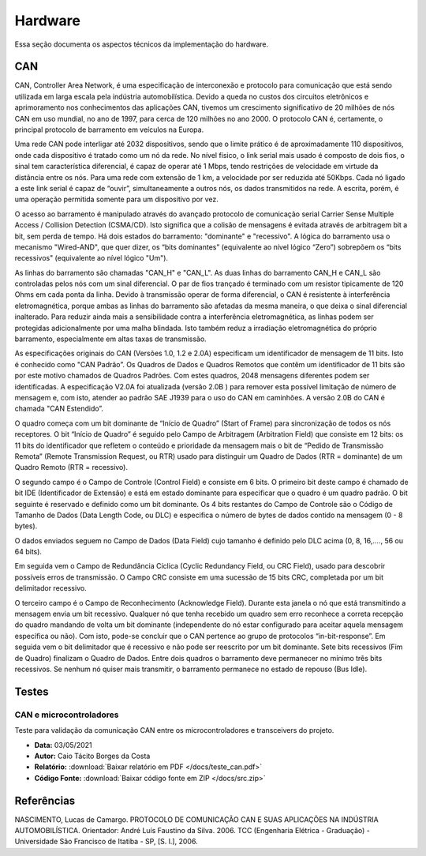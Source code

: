 Hardware
************************
Essa seção documenta os aspectos técnicos da implementação do hardware. 


CAN
================

CAN,  Controller  Area  Network,  é  uma  especificação  de  interconexão  e  protocolo  para comunicação  que  está  sendo  utilizada  em  larga  escala  pela  indústria  automobilística. 
Devido  a queda no custos dos circuitos eletrônicos e aprimoramento nos conhecimentos das aplicações CAN, tivemos um crescimento significativo de 20 milhões de nós CAN em uso mundial,
no ano de 1997, para cerca de 120 milhões no  ano 2000. O protocolo CAN  é,  certamente, o principal protocolo de barramento em veículos na Europa.  

Uma  rede  CAN  pode  interligar  até  2032  dispositivos,  sendo  que  o  limite  prático  é  de aproximadamente  110  dispositivos,  onde cada  dispositivo  é tratado  como  um  nó
da  rede.  No  nível físico,  o  link  serial  mais  usado  é  composto  de  dois  fios,  o  sinal  tem  característica  diferencial,  é capaz  de  operar  até  1  Mbps,  tendo  
restrições  de  velocidade  em  virtude  da  distância  entre  os  nós. Para uma rede com extensão de 1 km, a velocidade por ser reduzida até 50Kbps. Cada nó ligado a este link 
serial é capaz de “ouvir”, simultaneamente a outros nós, os dados transmitidos na rede. A escrita, porém, é uma operação permitida somente para um dispositivo por vez. 

O acesso ao barramento é manipulado através do avançado protocolo de comunicação serial Carrier  Sense  Multiple  Access  /  Collision  Detection  (CSMA/CD).  Isto  significa  que 
a  colisão  de mensagens é evitada através de arbitragem bit a bit, sem perda de tempo. Há  dois  estados  do  barramento:  "dominante"  e  "recessivo".  A  lógica  do  barramento  
usa  o mecanismo  "Wired-AND",  que  quer  dizer,  os  “bits  dominantes”  (equivalente  ao  nível  lógico “Zero”) sobrepõem os “bits recessivos" (equivalente ao nível lógico "Um"). 

.. image:: images/can1.png
  :align: center


As   linhas   do   barramento   são   chamadas   "CAN_H"   e   "CAN_L".   As   duas   linhas   do barramento  CAN_H  e  CAN_L  são  controladas  pelos  nós  com  um  sinal  diferencial.  
O  par  de  fios trançado é terminado com um resistor tipicamente de 120 Ohms em cada ponta da linha. Devido à transmissão operar de forma diferencial, o CAN é resistente à interferência
eletromagnética, porque ambas  as  linhas  do  barramento  são  afetadas  da  mesma  maneira,  o  que  deixa  o  sinal  diferencial inalterado. Para reduzir ainda mais a sensibilidade
contra a interferência eletromagnética, as linhas podem  ser  protegidas  adicionalmente  por  uma  malha  blindada.  Isto  também  reduz  a  irradiação eletromagnética    do    próprio  
barramento,    especialmente    em    altas    taxas    de    transmissão. 

As especificações originais do CAN (Versões 1.0, 1.2 e 2.0A) especificam um identificador de  mensagem  de  11  bits.  Isto  é  conhecido  como  "CAN  Padrão”.  Os  Quadros  de
Dados  e Quadros  Remotos  que  contêm  um  identificador  de  11  bits  são  por  este  motivo  chamados  de Quadros  Padrões.  Com  estes  quadros,  2048  mensagens  diferentes 
podem  ser  identificadas.  A especificação V2.0A foi atualizada (versão 2.0B ) para remover esta possível limitação de número de  mensagem  e,  com  isto,  atender  ao  padrão  
SAE  J1939  para  o  uso  do  CAN  em  caminhões.  A versão 2.0B do CAN é chamada "CAN Estendido”.

.. image:: images/can2.png
  :align: center

O  quadro  começa  com  um  bit  dominante  de  “Início  de  Quadro”  (Start  of  Frame)  para sincronização  de  todos  os  nós  receptores.  O  bit  “Início  de  Quadro”  é  
seguido  pelo  Campo  de Arbitragem  (Arbitration  Field)  que  consiste  em  12  bits:  os  11  bits  do  identificador  que  refletem  o conteúdo  e  prioridade  da  mensagem 
mais  o  bit  de  “Pedido  de  Transmissão  Remota”  (Remote Transmission Request, ou RTR) usado para distinguir um Quadro de Dados (RTR = dominante) de um Quadro Remoto (RTR = recessivo).
 
O segundo  campo  é o Campo de Controle (Control Field) e consiste  em  6 bits. O primeiro bit deste campo é chamado de bit IDE (Identificador de Extensão) e está em estado dominante para especificar 
que  o  quadro  é  um  quadro  padrão.  O  bit  seguinte  é  reservado  e  definido  como  um  bit dominante.  Os  4  bits  restantes  do  Campo  de  Controle  são  o  Código  de  Tamanho  de  Dados  (Data Length Code, ou DLC) 
e especifica o número de bytes de dados contido na mensagem (0 - 8 bytes). 

O  dados  enviados  seguem  no  Campo  de  Dados  (Data  Field)  cujo  tamanho  é  definido  pelo DLC acima (0, 8, 16,...., 56 ou 64 bits). 

Em seguida vem o Campo de Redundância Cíclica (Cyclic Redundancy  Field,  ou  CRC  Field),  usado  para  descobrir  possíveis  erros  de  transmissão.  O  Campo CRC consiste em uma sucessão de 15 bits CRC, completada por um bit 
delimitador recessivo. 

O terceiro campo é o Campo de Reconhecimento (Acknowledge Field). Durante esta janela o nó que está transmitindo a mensagem envia um bit recessivo. Qualquer nó que tenha recebido um quadro  sem  erro  
reconhece  a  correta  recepção  do  quadro  mandando  de  volta  um  bit  dominante (independente do nó estar configurado para aceitar aquela mensagem específica ou não). Com isto, pode-se concluir que o CAN pertence
ao grupo de protocolos “in-bit-response”. Em seguida vem o bit delimitador que é recessivo e não pode ser reescrito por um bit dominante. Sete  bits  recessivos  (Fim  de  Quadro)  finalizam  o  Quadro  de  Dados.  
Entre  dois  quadros  o barramento deve permanecer no mínimo três bits recessivos. Se nenhum nó quiser mais transmitir, o barramento permanece no estado de repouso (Bus Idle). 


Testes
=========================

CAN e microcontroladores
-------------------------------


Teste para validação da comunicação CAN entre os microcontroladores e transceivers do projeto.

* **Data:** 03/05/2021
* **Autor:** Caio Tácito Borges da Costa
* **Relatório:** :download:`Baixar relatório em PDF </docs/teste_can.pdf>`
* **Código Fonte:** :download:`Baixar código fonte em ZIP </docs/src.zip>`


Referências
==================

NASCIMENTO, Lucas de Camargo. PROTOCOLO DE COMUNICAÇÃO CAN E SUAS APLICAÇÕES NA INDÚSTRIA AUTOMOBILÍSTICA. Orientador: André Luís Faustino da Silva. 2006. TCC (Engenharia Elétrica - Graduação) - Universidade São Francisco de Itatiba - SP, [S. l.], 2006.